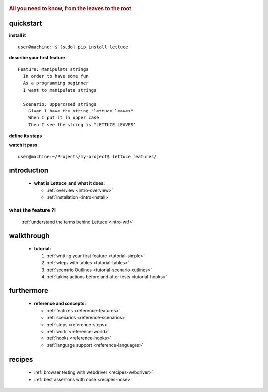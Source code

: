  .. _index:
.. rubric:: All you need to know, from the leaves to the root

quickstart
==========

**install it**

.. highlight:: bash

::

   user@machine:~$ [sudo] pip install lettuce

**describe your first feature**

.. highlight:: ruby

::

   Feature: Manipulate strings
     In order to have some fun
     As a programming beginner
     I want to manipulate strings

     Scenario: Uppercased strings
       Given I have the string "lettuce leaves"
       When I put it in upper case
       Then I see the string is "LETTUCE LEAVES"

**define its steps**

.. highlight:: python

.. doctest::

    >>> from lettuce import *
    >>> @step('I have the string "(.*)"')
    ... def have_the_string(step, string):
    ...     world.string = string
    ...
    >>> @step('I put it in upper case')
    ... def put_it_in_upper(step):
    ...     world.string = world.string.upper()
    ...
    >>> @step('I see the string is "(.*)"')
    ... def see_the_string_is(step, expected):
    ...     assert world.string == expected, \
    ...         "Got %s" % world.string

**watch it pass**

.. highlight:: bash
::

   user@machine:~/Projects/my-project$ lettuce features/

introduction
============

    * **what is Lettuce, and what it does:**

      * :ref:`overview <intro-overview>`
      * :ref:`installation <intro-install>`

what the feature ?!
-------------------

      :ref:`understand the terms behind Lettuce <intro-wtf>`

walkthrough
===========

    * **tutorial:**

      1. :ref:`writting your first feature <tutorial-simple>`
      2. :ref:`wteps with tables <tutorial-tables>`
      3. :ref:`scenario Outlines <tutorial-scenario-outlines>`
      4. :ref:`taking actions before and after tests <tutorial-hooks>`

furthermore
===========

    * **reference and concepts:**

      * :ref:`features <reference-features>`
      * :ref:`scenarios <reference-scenarios>`
      * :ref:`steps <reference-steps>`
      * :ref:`world <reference-world>`
      * :ref:`hooks <reference-hooks>`
      * :ref:`language support <reference-languages>`

recipes
=======

    * :ref:`browser testing with webdriver <recipes-webdriver>`
    * :ref:`best assertions with nose <recipes-nose>`
